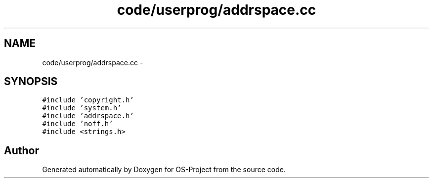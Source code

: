 .TH "code/userprog/addrspace.cc" 3 "Tue Dec 19 2017" "Version nachos-teamd" "OS-Project" \" -*- nroff -*-
.ad l
.nh
.SH NAME
code/userprog/addrspace.cc \- 
.SH SYNOPSIS
.br
.PP
\fC#include 'copyright\&.h'\fP
.br
\fC#include 'system\&.h'\fP
.br
\fC#include 'addrspace\&.h'\fP
.br
\fC#include 'noff\&.h'\fP
.br
\fC#include <strings\&.h>\fP
.br

.SH "Author"
.PP 
Generated automatically by Doxygen for OS-Project from the source code\&.
